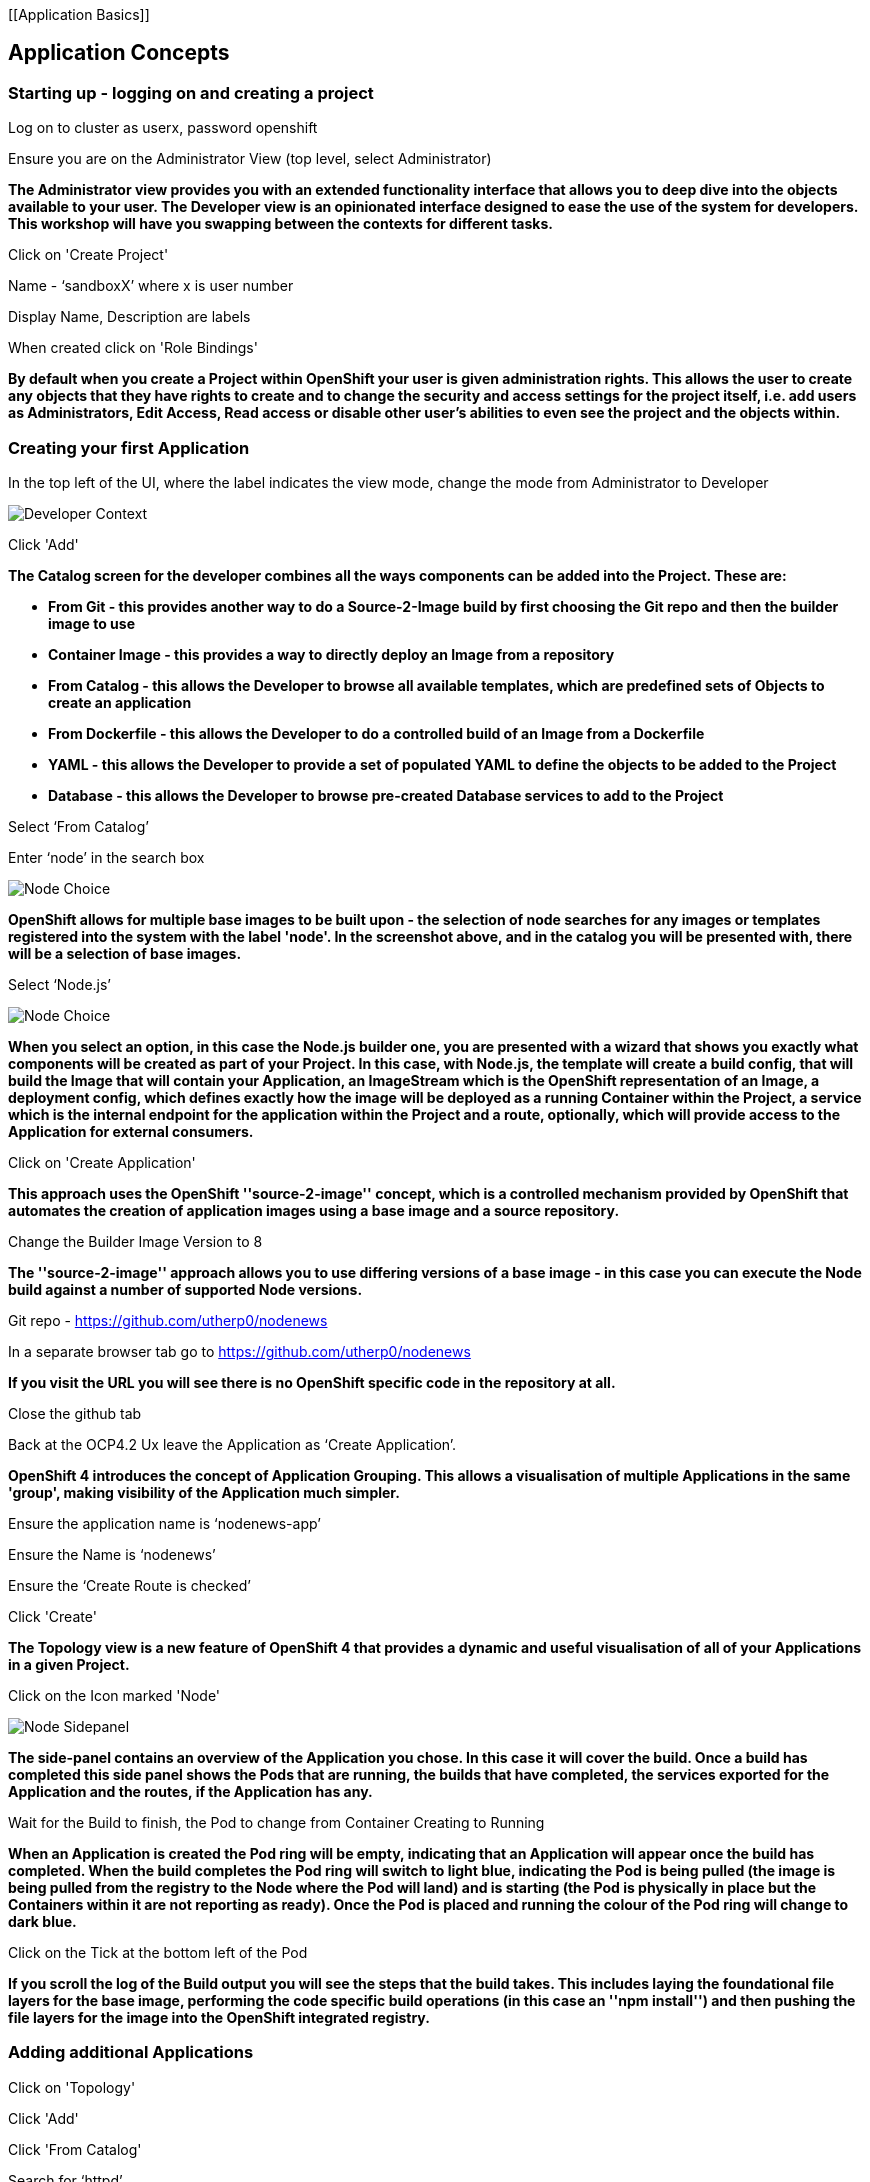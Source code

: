 [[Application Basics]]

== Application Concepts

=== Starting up - logging on and creating a project

Log on to cluster as userx, password openshift

Ensure you are on the Administrator View (top level, select Administrator)

*The Administrator view provides you with an extended functionality interface that allows you to deep dive into
the objects available to your user. The Developer view is an opinionated interface designed to ease the use of the system 
for developers. This workshop will have you swapping between the contexts for different tasks.*

Click on 'Create Project'

Name - ‘sandboxX’ where x is user number

Display Name, Description are labels

When created click on 'Role Bindings'

*By default when you create a Project within OpenShift your user is given administration rights. This allows the user 
to create any objects that they have rights to create and to change the security and access settings for the project 
itself, i.e. add users as Administrators, Edit Access, Read access or disable other user's abilities to even see 
the project and the objects within.*

=== Creating your first Application

In the top left of the UI, where the label indicates the view mode, change the mode from Administrator to Developer

image::topic-applicationbasics-2.png[Developer Context]

Click 'Add'

*The Catalog screen for the developer combines all the ways components can be added into the Project. These are:*

* *From Git - this provides another way to do a Source-2-Image build by first choosing the Git repo and then the builder image to use*
* *Container Image - this provides a way to directly deploy an Image from a repository*
* *From Catalog - this allows the Developer to browse all available templates, which are predefined sets of Objects to create an application* 
* *From Dockerfile - this allows the Developer to do a controlled build of an Image from a Dockerfile*
* *YAML - this allows the Developer to provide a set of populated YAML to define the objects to be added to the Project*
* *Database - this allows the Developer to browse pre-created Database services to add to the Project*

Select ‘From Catalog’

Enter ‘node’ in the search box

image::topic-applicationbasics-1.png[Node Choice]

*OpenShift allows for multiple base images to be built upon - the selection of node searches for any images or templates registered into the system 
with the label 'node'. In the screenshot above, and in the catalog you will be presented with, there will be a selection of base images.*

Select ‘Node.js’

image::topic-applicationbasics-3.png[Node Choice]

*When you select an option, in this case the Node.js builder one, you are presented with a wizard that shows you exactly what 
components will be created as part of your Project. In this case, with Node.js, the template will create a build config, that will build the 
Image that will contain your Application, an ImageStream which is the OpenShift representation of an Image, a deployment config, which defines exactly how the image 
will be deployed as a running Container within the Project, a service which is the internal endpoint for the application within the Project and a route, 
optionally, which will provide access to the Application for external consumers.*

Click on 'Create Application'

*This approach uses the OpenShift ''source-2-image'' concept, which is a controlled mechanism provided by OpenShift that automates the creation 
of application images using a base image and a source repository.* 

Change the Builder Image Version to 8

*The ''source-2-image'' approach allows you to use differing versions of a base image - in this case you can execute the Node build against a number of supported Node 
versions.*

Git repo - https://github.com/utherp0/nodenews[https://github.com/utherp0/nodenews]

In a separate browser tab go to https://github.com/utherp0/nodenews[https://github.com/utherp0/nodenews]

*If you visit the URL you will see there is no OpenShift specific code in the repository at all.*

Close the github tab

Back at the OCP4.2 Ux leave the Application as ‘Create Application’.

*OpenShift 4 introduces the concept of Application Grouping. This allows a visualisation of multiple Applications in the same 'group', making visibility of the Application much 
simpler.*

Ensure the application name is ‘nodenews-app’

Ensure the Name is ‘nodenews’

Ensure the ‘Create Route is checked’

Click 'Create'

*The Topology view is a new feature of OpenShift 4 that provides a dynamic and useful visualisation of all of your Applications in a given Project.*

Click on the Icon marked 'Node'

image::topic-applicationbasics-4.png[Node Sidepanel]

*The side-panel contains an overview of the Application you chose. In this case it will cover 
the build. Once a build has completed this side panel shows the Pods that are running, the builds that have completed, the services 
exported for the Application and the routes, if the Application has any.*

Wait for the Build to finish, the Pod to change from Container Creating to Running

*When an Application is created the Pod ring will be empty, indicating that an Application will appear once the build has completed. When the build 
completes the Pod ring will switch to light blue, indicating the Pod is being pulled (the image is being pulled from the registry to the Node where the 
Pod will land) and is starting (the Pod is physically in place but the Containers within it are not reporting as ready). Once the Pod is placed and running the colour
of the Pod ring will change to dark blue.*

Click on the Tick at the bottom left of the Pod

*If you scroll the log of the Build output you will see the steps that the build takes. This includes laying the foundational file layers for the base 
image, performing the code specific build operations (in this case an ''npm install'') and then pushing the file layers for the image into the OpenShift 
integrated registry.*

=== Adding additional Applications

Click on 'Topology'

Click 'Add'

Click 'From Catalog'

Search for ‘httpd’

Select the (httpd) template

Click on 'Create Application'

Leave Image Version as 2.4

Set the git repo to ‘https://github.com/utherp0/forumstaticassets’

Ensure the Application is ‘nodenews-app’

Ensure the name is forumstaticassets

Ensure the ‘Create a Route’ checkbox is clicked

Click 'Create'

*Note that the new Application icon appears within a bounded area on the Topology page labelled with the 'Application' chosen above. If you click on the area between the Pods you can move 
the group as a single action.*

Click on the forumstaticassets Pod

Watch the build complete, the Container Creating and the Running event

Click 'Add'

Click 'From Catalog'

Search for ‘node’

Select ‘Node.js’

Click 'Create Application'

Leave at Builder Image Version 10

Set the git repo to ‘https://github.com/utherp0/ocpnode’

In the ‘Application’ pulldown select ‘Create Application

In the ‘Application Name’ enter ‘ocpnode-app’

Ensure the Name is ‘ocpnode’

Ensure the ‘Create Route’ is checked

Click 'Create'

Click on the ‘ocpnode’ Application in the topology - click on the ‘cross’ icon to centralise the topology

*Now we have created a new Application grouping you will see two ''cloud'' groupings, labelled with the appropriate Application name you entered.*

=== Interacting with OpenShift through the Command Line

Open another tab in the browser and go to the terminal app route (noted earlier)

Log on with the same user credentials as used for the Ux (i.e. userx and openshift)

When the terminal window renders type:

[source,shell]
----
oc whoami
----

Ensure the user listed is the user that was logged on

[source,shell]
----
oc version
----

[source,shell]
----
oc projects
----

User should have access to one project, explain the ability to access multiple projects

[source,shell]
----
oc project sandboxX
----

User should now be using the sandboxX project created and configured earlier

[source,shell]
----
oc get users
----

*There is a level of permission within the OpenShift system called ''Cluster Admin''. This permission allows a User to access *any* of the objects on the 
system regardless of Project. It is effectively a super-user and as such normal users do not normally have this level of access.*

[source,shell]
----
oc get pods
----

*If you look carefully at the Pods shown you will notice there are additional Pods above and beyond the ones expected for your Applications. If you look at the state of 
these Pods they will be marked as Completed. Everything in OpenShift is executed as a Pod, including Builds. These completed Pods are the Builds we have run so far.*

[source,shell]
----
oc get pods | grep Completed
----

[source,shell]
----
oc get pods | grep Running
----

[source,shell]
----
oc get dc
----

*DC is an abbreviation for Deployment Config. These are Objects that directly define how an Application is deployed within OpenShift. This is the ''ops''
side of the OpenShift system. Deployment Configs are different to Kubernetes Deployments in that they are an extension and contain things such as Config Maps, Secrets, 
Volume Mounts, labelled targetting of Nodes and the like.* 

[source,shell]
----
oc scale dc/nodenews --replicas=2
----

=== A Summary of Application Interactions

Go back to the UI and make sure you are on Developer mode. Click on Topology. 

Click on the ‘nodenews’ application

Note the ‘DC’ reference to the application under the icon

In the pop-up panel on the right click on 'Resources'

Note that there are two pods running with the application now

Change the mode from Developer to Administrator

Select the sandboxx project in the project list

Note the metrics for the project

Click on 'Workloads' and then select Pods.

Change to Developer mode and then select Topology if the Topology page isn’t already shown

Click and hold on the forumstaticassets Pod and drag it onto the ocpnode-app

Select ‘move’ when it prompts whether you want to move it